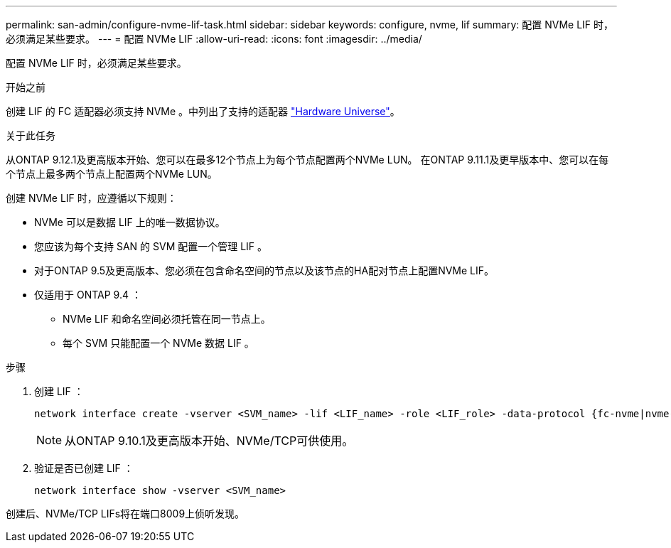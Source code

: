 ---
permalink: san-admin/configure-nvme-lif-task.html 
sidebar: sidebar 
keywords: configure, nvme, lif 
summary: 配置 NVMe LIF 时，必须满足某些要求。 
---
= 配置 NVMe LIF
:allow-uri-read: 
:icons: font
:imagesdir: ../media/


[role="lead"]
配置 NVMe LIF 时，必须满足某些要求。

.开始之前
创建 LIF 的 FC 适配器必须支持 NVMe 。中列出了支持的适配器 https://hwu.netapp.com["Hardware Universe"^]。

.关于此任务
从ONTAP 9.12.1及更高版本开始、您可以在最多12个节点上为每个节点配置两个NVMe LUN。  在ONTAP 9.11.1及更早版本中、您可以在每个节点上最多两个节点上配置两个NVMe LUN。

创建 NVMe LIF 时，应遵循以下规则：

* NVMe 可以是数据 LIF 上的唯一数据协议。
* 您应该为每个支持 SAN 的 SVM 配置一个管理 LIF 。
* 对于ONTAP 9.5及更高版本、您必须在包含命名空间的节点以及该节点的HA配对节点上配置NVMe LIF。
* 仅适用于 ONTAP 9.4 ：
+
** NVMe LIF 和命名空间必须托管在同一节点上。
** 每个 SVM 只能配置一个 NVMe 数据 LIF 。




.步骤
. 创建 LIF ：
+
[source, cli]
----
network interface create -vserver <SVM_name> -lif <LIF_name> -role <LIF_role> -data-protocol {fc-nvme|nvme-tcp} -home-node <home_node> -home-port <home_port>
----
+

NOTE: 从ONTAP 9.10.1及更高版本开始、NVMe/TCP可供使用。

. 验证是否已创建 LIF ：
+
[source, cli]
----
network interface show -vserver <SVM_name>
----


创建后、NVMe/TCP LIFs将在端口8009上侦听发现。
